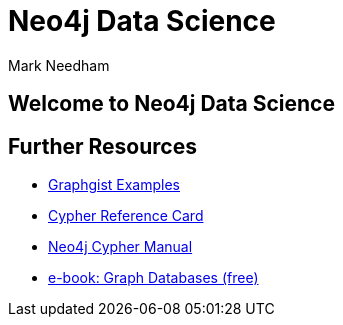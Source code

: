 = Neo4j Data Science
:author: Mark Needham
:description: Explore the Game of Thrones world with Cypher and data science algorithms
:img: https://s3.amazonaws.com/guides.neo4j.com/got/img
:gist: https://raw.githubusercontent.com/neo4j-examples/graphgists/master/browser-guides/got
:guides: https://s3.amazonaws.com/guides.neo4j.com/got
:tags: intro, cypher, load-csv, gds, algorithms, data-science
:neo4j-version: 3.5

== Welcome to Neo4j Data Science

ifdef::env-guide[]
. pass:a[<a play-topic='{guides}/01_eda.html'>Exploratory Data Analysis</a>]
. pass:a[<a play-topic='{guides}/02_algorithms.html'>Applied Graph Algorithms</a>]
endif::[]

ifdef::env-graphgist[]
. link:{gist}/01_eda.adoc[Exploratory Data Analysis^]
. link:{gist}/02_algorithms.adoc[Applied Graph Algorithms^]
endif::[]

== Further Resources

* https://neo4j.com/graphgists[Graphgist Examples]
* https://neo4j.com/docs/stable/cypher-refcard/[Cypher Reference Card]
* https://neo4j.com/docs/cypher-manual/current/[Neo4j
Cypher Manual]
* https://graphdatabases.com[e-book: Graph Databases (free)]
